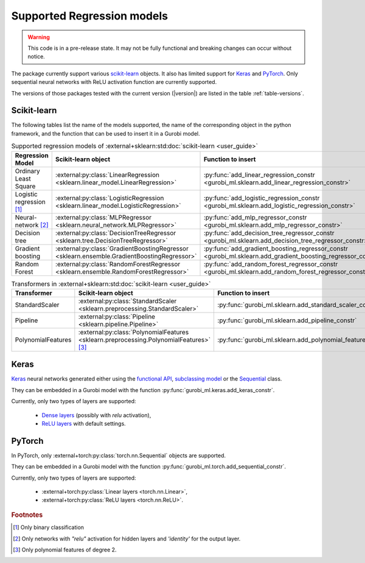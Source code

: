 Supported Regression models
===========================

.. warning::

   This code is in a pre-release state. It may not be fully functional and breaking changes
   can occur without notice.


The package currently support various `scikit-learn
<https://scikit-learn.org/stable/>`_ objects. It also has limited support for
`Keras <https://keras.io/>`_ and `PyTorch <https://pytorch.org/>`_. Only
sequential neural networks with ReLU activation function are currently
supported.

The versions of those packages tested with the current version (|version|) are
listed in the table :ref:`table-versions`.


Scikit-learn
------------
The following tables list the name of the models supported, the name of the
corresponding object in the python framework, and the function that can be used
to insert it in a Gurobi model.

.. list-table:: Supported regression models of :external+sklearn:std:doc:`scikit-learn <user_guide>`
   :widths: 25 25 50
   :header-rows: 1

   * - Regression Model
     - Scikit-learn object
     - Function to insert
   * - Ordinary Least Square
     - :external:py:class:`LinearRegression
       <sklearn.linear_model.LinearRegression>`
     - :py:func:`add_linear_regression_constr
       <gurobi_ml.sklearn.add_linear_regression_constr>`
   * - Logistic regression [#]_
     - :external:py:class:`LogisticRegression
       <sklearn.linear_model.LogisticRegression>`
     - :py:func:`add_logistic_regression_constr
       <gurobi_ml.sklearn.add_logistic_regression_constr>`
   * - Neural-network [#]_
     - :external:py:class:`MLPRegressor <sklearn.neural_network.MLPRegressor>`
     - :py:func:`add_mlp_regressor_constr
       <gurobi_ml.sklearn.add_mlp_regressor_constr>`
   * - Decision tree
     - :external:py:class:`DecisionTreeRegressor
       <sklearn.tree.DecisionTreeRegressor>`
     - :py:func:`add_decision_tree_regressor_constr
       <gurobi_ml.sklearn.add_decision_tree_regressor_constr>`
   * - Gradient boosting
     - :external:py:class:`GradientBoostingRegressor
       <sklearn.ensemble.GradientBoostingRegressor>`
     - :py:func:`add_gradient_boosting_regressor_constr
       <gurobi_ml.sklearn.add_gradient_boosting_regressor_constr>`
   * - Random Forest
     - :external:py:class:`RandomForestRegressor
       <sklearn.ensemble.RandomForestRegressor>`
     - :py:func:`add_random_forest_regressor_constr
       <gurobi_ml.sklearn.add_random_forest_regressor_constr>`


.. list-table:: Transformers in :external+sklearn:std:doc:`scikit-learn <user_guide>`
   :widths: 25 25 50
   :header-rows: 1

   * - Transformer
     - Scikit-learn object
     - Function to insert
   * - StandardScaler
     - :external:py:class:`StandardScaler
       <sklearn.preprocessing.StandardScaler>`
     - :py:func:`gurobi_ml.sklearn.add_standard_scaler_constr`
   * - Pipeline
     - :external:py:class:`Pipeline <sklearn.pipeline.Pipeline>`
     - :py:func:`gurobi_ml.sklearn.add_pipeline_constr`
   * - PolynomialFeatures
     - :external:py:class:`PolynomialFeatures
       <sklearn.preprocessing.PolynomialFeatures>` [#]_
     - :py:func:`gurobi_ml.sklearn.add_polynomial_features_constr`

Keras
-----

`Keras <https://keras.io/>`_ neural networks generated either using the
`functional API <https://keras.io/guides/functional_api/>`_, `subclassing model
<https://keras.io/guides/making_new_layers_and_models_via_subclassing/>`_ or the
`Sequential <https://keras.io/api/models/sequential/>`_ class.

They can be embedded in a Gurobi model with the function
:py:func:`gurobi_ml.keras.add_keras_constr`.

Currently, only two types of layers are supported:

    * `Dense layers <https://keras.io/api/layers/core_layers/dense/>`_ (possibly
      with `relu` activation),
    * `ReLU layers <https://keras.io/api/layers/activation_layers/relu/>`_ with
      default settings.

PyTorch
-------


In PyTorch, only :external+torch:py:class:`torch.nn.Sequential` objects are
supported.

They can be embedded in a Gurobi model with the function
:py:func:`gurobi_ml.torch.add_sequential_constr`.

Currently, only two types of layers are supported:

   * :external+torch:py:class:`Linear layers <torch.nn.Linear>`,
   * :external+torch:py:class:`ReLU layers <torch.nn.ReLU>`.

.. rubric:: Footnotes

.. [#] Only binary classification
.. [#] Only networks with `"relu"` activation for hidden layers and `'identity'`
    for the output layer.
.. [#] Only polynomial features of degree 2.
